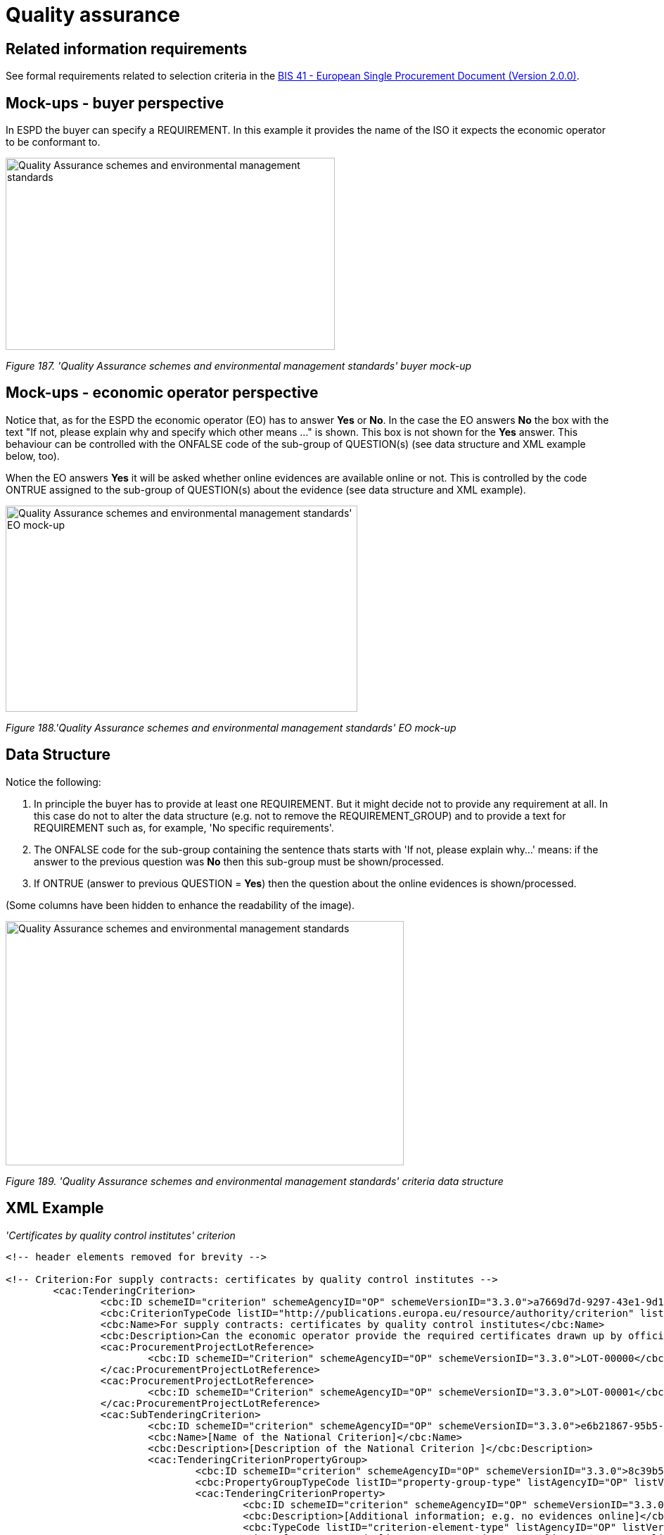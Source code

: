 = Quality assurance

== Related information requirements

See formal requirements related to selection criteria in the link:http://wiki.ds.unipi.gr/pages/viewpage.action?pageId=44367916[BIS 41 - European Single Procurement Document (Version 2.0.0)].

== Mock-ups - buyer perspective

In ESPD the buyer can specify a REQUIREMENT. In this example it provides the name of the ISO it expects the economic operator to be conformant to.

image:Quality_Assurance schemes_environmental_management_stand_CA.jpg['Quality Assurance schemes and environmental management standards' buyer mock-up,width=468,height=273]

_Figure 187. 'Quality Assurance schemes and environmental management standards' buyer mock-up_

== Mock-ups - economic operator perspective

Notice that, as for the ESPD the economic operator (EO) has to answer *Yes* or *No*. In the case the EO answers *No* the box with the text "If not, please explain why and specify which other means ..." is shown. This box is not shown for the *Yes* answer. This behaviour can be controlled with the ONFALSE code of the sub-group of QUESTION(s) (see data structure and XML example below, too).

When the EO answers *Yes* it will be asked whether online evidences are available online or not. This is controlled by the code ONTRUE assigned to the sub-group of QUESTION(s) about the evidence (see data structure and XML example).

image:Quality_Assurance schemes_environmental_management_stand.jpg[Quality Assurance schemes and environmental management standards' EO mock-up,width=500,height=293]

_Figure 188.'Quality Assurance schemes and environmental management standards' EO mock-up_

== Data Structure

Notice the following:

[arabic]
. In principle the buyer  has to provide at least one REQUIREMENT. But it might decide not to provide any requirement at all. In this case do not to alter the data structure (e.g. not to remove the REQUIREMENT_GROUP) and to provide a text for REQUIREMENT such as, for example, 'No specific requirements'.
. The ONFALSE code for the sub-group containing the sentence thats starts with 'If not, please explain why...' means: if the answer to the previous question was *No* then this sub-group must be shown/processed.
. If ONTRUE (answer to previous QUESTION = *Yes*) then the question about the online evidences is shown/processed.

(Some columns have been hidden to enhance the readability of the image).

image:Quality Assurance schemes_environmental_data_struc.jpg['Quality Assurance schemes and environmental management standards' criteria data structure,width=566,height=347]

_Figure 189. 'Quality Assurance schemes and environmental management standards' criteria data structure_

== XML Example

_'Certificates by quality control institutes' criterion_
[source,xml]
----
<!-- header elements removed for brevity -->

<!-- Criterion:For supply contracts: certificates by quality control institutes -->
        <cac:TenderingCriterion>
                <cbc:ID schemeID="criterion" schemeAgencyID="OP" schemeVersionID="3.3.0">a7669d7d-9297-43e1-9d10-691a1660187c</cbc:ID>
                <cbc:CriterionTypeCode listID="http://publications.europa.eu/resource/authority/criterion" listAgencyID="OP" listVersionID="20230315-0">qa-certif-inst</cbc:CriterionTypeCode>
                <cbc:Name>For supply contracts: certificates by quality control institutes</cbc:Name>
                <cbc:Description>Can the economic operator provide the required certificates drawn up by official quality control institutes or agencies of recognised competence attesting the conformity of products clearly identified by references to the technical specifications or standards, which are set out in the relevant notice or the in the ESPD, the relevant notice or ?</cbc:Description>
                <cac:ProcurementProjectLotReference>
                        <cbc:ID schemeID="Criterion" schemeAgencyID="OP" schemeVersionID="3.3.0">LOT-00000</cbc:ID>
                </cac:ProcurementProjectLotReference>
                <cac:ProcurementProjectLotReference>
                        <cbc:ID schemeID="Criterion" schemeAgencyID="OP" schemeVersionID="3.3.0">LOT-00001</cbc:ID>
                </cac:ProcurementProjectLotReference>
                <cac:SubTenderingCriterion>
                        <cbc:ID schemeID="criterion" schemeAgencyID="OP" schemeVersionID="3.3.0">e6b21867-95b5-4549-8180-f4673219b179</cbc:ID>
                        <cbc:Name>[Name of the National Criterion]</cbc:Name>
                        <cbc:Description>[Description of the National Criterion ]</cbc:Description>
                        <cac:TenderingCriterionPropertyGroup>
                                <cbc:ID schemeID="criterion" schemeAgencyID="OP" schemeVersionID="3.3.0">8c39b505-8abe-44fa-a3e0-f2d78b9d8224</cbc:ID>
                                <cbc:PropertyGroupTypeCode listID="property-group-type" listAgencyID="OP" listVersionID="3.3.0">ON*</cbc:PropertyGroupTypeCode>
                                <cac:TenderingCriterionProperty>
                                        <cbc:ID schemeID="criterion" schemeAgencyID="OP" schemeVersionID="3.3.0">d1b09540-bd2a-4962-bbcd-bb3e33c64694</cbc:ID>
                                        <cbc:Description>[Additional information; e.g. no evidences online]</cbc:Description>
                                        <cbc:TypeCode listID="criterion-element-type" listAgencyID="OP" listVersionID="3.3.0">CAPTION</cbc:TypeCode>
                                        <cbc:ValueDataTypeCode listID="response-data-type" listAgencyID="OP" listVersionID="3.3.0">NONE</cbc:ValueDataTypeCode>
                                </cac:TenderingCriterionProperty>
                                <cac:TenderingCriterionProperty>
                                        <cbc:ID schemeID="criterion" schemeAgencyID="OP" schemeVersionID="3.3.0">2d776e97-ef4d-4220-83b6-a70332f242a2</cbc:ID>
                                        <cbc:Description>Your Answer</cbc:Description>
                                        <cbc:TypeCode listID="criterion-element-type" listAgencyID="OP" listVersionID="3.3.0">QUESTION</cbc:TypeCode>
                                        <cbc:ValueDataTypeCode listID="response-data-type" listAgencyID="OP" listVersionID="3.3.0">INDICATOR</cbc:ValueDataTypeCode>
                                </cac:TenderingCriterionProperty>
                        </cac:TenderingCriterionPropertyGroup>
                </cac:SubTenderingCriterion>
                <cac:Legislation>
                        <cbc:ID schemeID="criterion" schemeAgencyID="OP" schemeVersionID="3.3.0">d6a38bde-89a1-4bc1-8124-b77cf7e1bf4b</cbc:ID>
                        <cbc:Title>[Legislation title]</cbc:Title>
                        <cbc:Description>[Legislation description]</cbc:Description>
                        <cbc:JurisdictionLevel>EU</cbc:JurisdictionLevel>
                        <cbc:Article>[Article, e.g. Article 2.I.a]</cbc:Article>
                        <cbc:URI>http://eur-lex.europa.eu/</cbc:URI>
                        <cac:Language>
                                <cbc:LocaleCode listID="http://publications.europa.eu/resource/authority/language" listAgencyName="OP" listVersionID="20220928-0">ENG</cbc:LocaleCode>
                        </cac:Language>
                </cac:Legislation>
                <cac:TenderingCriterionPropertyGroup>
                        <cbc:ID schemeID="criterion" schemeAgencyID="OP" schemeVersionID="3.3.0">612d99eb-ea3b-4275-ac06-0db05e039c8c</cbc:ID>
                        <cbc:PropertyGroupTypeCode listID="property-group-type" listAgencyID="OP" listVersionID="3.3.0">ON*</cbc:PropertyGroupTypeCode>
                        <cac:TenderingCriterionProperty>
                                <cbc:ID schemeID="criterion" schemeAgencyID="OP" schemeVersionID="3.3.0">2bad2db0-bca7-42e3-b01b-19aa3afaded7</cbc:ID>
                                <cbc:Description>Requirement</cbc:Description>
                                <cbc:TypeCode listID="criterion-element-type" listAgencyID="OP" listVersionID="3.3.0">REQUIREMENT</cbc:TypeCode>
                                <cbc:ValueDataTypeCode listID="response-data-type" listAgencyID="OP" listVersionID="3.3.0">DESCRIPTION</cbc:ValueDataTypeCode>
                                <!-- No answer is expected here from the economic operator, as this is a REQUIREMENT issued by the contracting authority. Hence the element 'cbc:ValueDataTypeCode' contains the type of value of the requirement issued by the contracting authority -->
                                <cbc:ExpectedDescription>ISO 9001</cbc:ExpectedDescription>
                        </cac:TenderingCriterionProperty>
                        <cac:SubsidiaryTenderingCriterionPropertyGroup>
                                <cbc:ID schemeID="criterion" schemeAgencyID="OP" schemeVersionID="3.3.0">0e50931d-4d39-4f1d-9fdc-b2cf16c0807a</cbc:ID>
                                <cbc:PropertyGroupTypeCode listID="property-group-type" listAgencyID="OP" listVersionID="3.3.0">ON*</cbc:PropertyGroupTypeCode>
                                <cac:TenderingCriterionProperty>
                                        <cbc:ID schemeID="criterion" schemeAgencyID="OP" schemeVersionID="3.3.0">634f10ad-7656-4800-af83-5e82bcb9f242</cbc:ID>
                                        <cbc:Description>Does the EO fulfil the criteria by itself?</cbc:Description>
                                        <cbc:TypeCode listID="criterion-element-type" listAgencyID="OP" listVersionID="3.3.0">QUESTION</cbc:TypeCode>
                                        <cbc:ValueDataTypeCode listID="response-data-type" listAgencyID="OP" listVersionID="3.3.0">INDICATOR</cbc:ValueDataTypeCode>
                                </cac:TenderingCriterionProperty>
                                <cac:SubsidiaryTenderingCriterionPropertyGroup>
                                        <cbc:ID schemeID="criterion" schemeAgencyID="OP" schemeVersionID="3.3.0">fe557ed0-2387-478f-a9be-d0f3457c088e</cbc:ID>
                                        <cbc:PropertyGroupTypeCode listID="property-group-type" listAgencyID="OP" listVersionID="3.3.0">ONFALSE</cbc:PropertyGroupTypeCode>
                                        <cac:TenderingCriterionProperty>
                                                <cbc:ID schemeID="criterion" schemeAgencyID="OP" schemeVersionID="3.3.0">1daa45dc-2247-4d4c-a726-8a887fff42ca</cbc:ID>
                                                <cbc:Description>In the case of no - Relied upon or not</cbc:Description>
                                                <cbc:TypeCode listID="criterion-element-type" listAgencyID="OP" listVersionID="3.3.0">QUESTION</cbc:TypeCode>
                                                <cbc:ValueDataTypeCode listID="response-data-type" listAgencyID="OP" listVersionID="3.3.0">INDICATOR</cbc:ValueDataTypeCode>
                                        </cac:TenderingCriterionProperty>                                
                                <cac:SubsidiaryTenderingCriterionPropertyGroup>
                                        <cbc:ID schemeID="criterion" schemeAgencyID="OP" schemeVersionID="3.3.0">e296a1cc-83d3-48ac-b4e4-7e7d0ae0af25</cbc:ID>
                                        <cbc:PropertyGroupTypeCode listID="property-group-type" listAgencyID="OP" listVersionID="3.3.0">ONTRUE</cbc:PropertyGroupTypeCode>
                                        <cac:TenderingCriterionProperty>
                                                <cbc:ID schemeID="criterion" schemeAgencyID="OP" schemeVersionID="3.3.0">4cae2348-e917-4257-ad76-93d02736aaf5</cbc:ID>
                                                <cbc:Description>Name of the entity</cbc:Description>
                                                <cbc:TypeCode listID="criterion-element-type" listAgencyID="OP" listVersionID="3.3.0">QUESTION</cbc:TypeCode>
                                                <cbc:ValueDataTypeCode listID="response-data-type" listAgencyID="OP" listVersionID="3.3.0">DESCRIPTION</cbc:ValueDataTypeCode>
                                        </cac:TenderingCriterionProperty>
                                        <cac:TenderingCriterionProperty>
                                                <cbc:ID schemeID="criterion" schemeAgencyID="OP" schemeVersionID="3.3.0">facb663a-5f85-4c8e-8c84-dd2ae27b91b8</cbc:ID>
                                                <cbc:Description>ID of the entity</cbc:Description>
                                                <cbc:TypeCode listID="criterion-element-type" listAgencyID="OP" listVersionID="3.3.0">QUESTION</cbc:TypeCode>
                                                <cbc:ValueDataTypeCode listID="response-data-type" listAgencyID="OP" listVersionID="3.3.0">ECONOMIC_OPERATOR_IDENTIFIER</cbc:ValueDataTypeCode>
                                        </cac:TenderingCriterionProperty>
                                </cac:SubsidiaryTenderingCriterionPropertyGroup>
								</cac:SubsidiaryTenderingCriterionPropertyGroup>
                        </cac:SubsidiaryTenderingCriterionPropertyGroup>
                        <cac:SubsidiaryTenderingCriterionPropertyGroup>
                                <cbc:ID schemeID="criterion" schemeAgencyID="OP" schemeVersionID="3.3.0">4887c3d7-05fc-4e3e-b066-f338910f0c4c</cbc:ID>
                                <cbc:PropertyGroupTypeCode listID="property-group-type" listAgencyID="OP" listVersionID="3.3.0">ON*</cbc:PropertyGroupTypeCode>
                                <cac:TenderingCriterionProperty>
                                        <cbc:ID schemeID="criterion" schemeAgencyID="OP" schemeVersionID="3.3.0">f88b78fd-b7b1-48e4-9a41-7a5fcc67bcc0</cbc:ID>
                                        <cbc:Description>Your answer?</cbc:Description>
                                        <cbc:TypeCode listID="criterion-element-type" listAgencyID="OP" listVersionID="3.3.0">QUESTION</cbc:TypeCode>
                                        <cbc:ValueDataTypeCode listID="response-data-type" listAgencyID="OP" listVersionID="3.3.0">INDICATOR</cbc:ValueDataTypeCode>
                                </cac:TenderingCriterionProperty>
                                <cac:SubsidiaryTenderingCriterionPropertyGroup>
                                        <cbc:ID schemeID="criterion" schemeAgencyID="OP" schemeVersionID="3.3.0">83f2f79e-0455-4918-89ff-d7829e8bf758</cbc:ID>
                                        <cbc:PropertyGroupTypeCode listID="property-group-type" listAgencyID="OP" listVersionID="3.3.0">ONFALSE</cbc:PropertyGroupTypeCode>
                                        <cac:TenderingCriterionProperty>
                                                <cbc:ID schemeID="criterion" schemeAgencyID="OP" schemeVersionID="3.3.0">e469b83b-43f4-4109-9567-788505cbb2fe</cbc:ID>
                                                <cbc:Description>If not, please explain why and state which other means of proof can be provided:</cbc:Description>
                                                <cbc:TypeCode listID="criterion-element-type" listAgencyID="OP" listVersionID="3.3.0">QUESTION</cbc:TypeCode>
                                                <cbc:ValueDataTypeCode listID="response-data-type" listAgencyID="OP" listVersionID="3.3.0">DESCRIPTION</cbc:ValueDataTypeCode>
                                        </cac:TenderingCriterionProperty>
                                </cac:SubsidiaryTenderingCriterionPropertyGroup>
                        </cac:SubsidiaryTenderingCriterionPropertyGroup>
                        <cac:SubsidiaryTenderingCriterionPropertyGroup>
                                <cbc:ID schemeID="criterion" schemeAgencyID="OP" schemeVersionID="3.3.0">7458d42a-e581-4640-9283-34ceb3ad4345</cbc:ID>
                                <cbc:PropertyGroupTypeCode listID="property-group-type" listAgencyID="OP" listVersionID="3.3.0">ON*</cbc:PropertyGroupTypeCode>
                                <cac:TenderingCriterionProperty>
                                        <cbc:ID schemeID="criterion" schemeAgencyID="OP" schemeVersionID="3.3.0">43ae65f6-4734-4065-bc33-27a7d49110ea</cbc:ID>
                                        <cbc:Description>Is this information available online?</cbc:Description>
                                        <cbc:TypeCode listID="criterion-element-type" listAgencyID="OP" listVersionID="3.3.0">QUESTION</cbc:TypeCode>
                                        <cbc:ValueDataTypeCode listID="response-data-type" listAgencyID="OP" listVersionID="3.3.0">INDICATOR</cbc:ValueDataTypeCode>
                                </cac:TenderingCriterionProperty>
                                <cac:SubsidiaryTenderingCriterionPropertyGroup>
                                        <cbc:ID schemeID="criterion" schemeAgencyID="OP" schemeVersionID="3.3.0">41dd2e9b-1bfd-44c7-93ee-56bd74a4334b</cbc:ID>
                                        <cbc:PropertyGroupTypeCode listID="property-group-type" listAgencyID="OP" listVersionID="3.3.0">ONTRUE</cbc:PropertyGroupTypeCode>
                                        <cac:TenderingCriterionProperty>
                                                <cbc:ID schemeID="criterion" schemeAgencyID="OP" schemeVersionID="3.3.0">4b207cf8-3852-4ac8-9762-9f22ca0d4fd9</cbc:ID>
                                                <cbc:Description>Evidence Supplied</cbc:Description>
                                                <cbc:TypeCode listID="criterion-element-type" listAgencyID="OP" listVersionID="3.3.0">QUESTION</cbc:TypeCode>
                                                <cbc:ValueDataTypeCode listID="response-data-type" listAgencyID="OP" listVersionID="3.3.0">EVIDENCE_IDENTIFIER</cbc:ValueDataTypeCode>
                                        </cac:TenderingCriterionProperty>
                                </cac:SubsidiaryTenderingCriterionPropertyGroup>
                        </cac:SubsidiaryTenderingCriterionPropertyGroup>
                </cac:TenderingCriterionPropertyGroup>
        </cac:TenderingCriterion>

<!-- rest of elements removed for brevity -->
----

